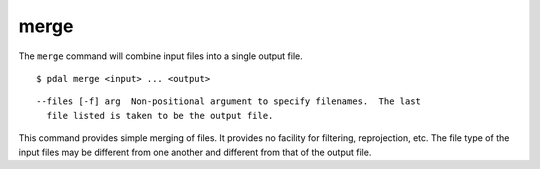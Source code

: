 .. _merge_command:

********************************************************************************
merge
********************************************************************************

The ``merge`` command will combine input files into a single output file.


::

    $ pdal merge <input> ... <output>

::

    --files [-f] arg  Non-positional argument to specify filenames.  The last
      file listed is taken to be the output file.

This command provides simple merging of files.  It provides no facility for
filtering, reprojection, etc.  The file type of the input files may be
different from one another and different from that of the output file.


